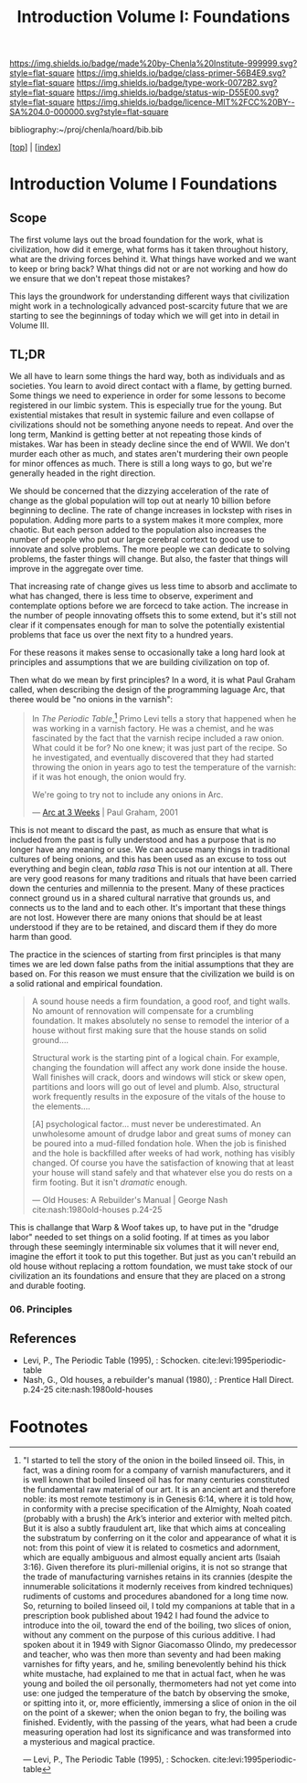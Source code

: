 #   -*- mode: org; fill-column: 60 -*-

#+TITLE: Introduction Volume I: Foundations
#+STARTUP: showall
#+TOC: headlines 4
#+PROPERTY: filename

[[https://img.shields.io/badge/made%20by-Chenla%20Institute-999999.svg?style=flat-square]] 
[[https://img.shields.io/badge/class-primer-56B4E9.svg?style=flat-square]]
[[https://img.shields.io/badge/type-work-0072B2.svg?style=flat-square]]
[[https://img.shields.io/badge/status-wip-D55E00.svg?style=flat-square]]
[[https://img.shields.io/badge/licence-MIT%2FCC%20BY--SA%204.0-000000.svg?style=flat-square]]

bibliography:~/proj/chenla/hoard/bib.bib

[[[../index.org][top]]] | [[[./index.org][index]]]

* Introduction Volume I Foundations
:PROPERTIES:
:CUSTOM_ID:
:Name:     /home/deerpig/proj/chenla/warp/ww-intro-vol-1.org
:Created:  2018-04-11T18:19@Prek Leap (11.642600N-104.919210W)
:ID:       bef42709-757a-4e2e-873c-41175c9c456a
:VER:      576717614.262601171
:GEO:      48P-491193-1287029-15
:BXID:     proj:DIM5-7235
:Class:    primer
:Type:     work
:Status:   wip
:Licence:  MIT/CC BY-SA 4.0
:END:

** Scope

The first volume lays out the broad foundation for the work,
what is civilization, how did it emerge, what forms has it
taken throughout history, what are the driving forces behind
it.  What things have worked and we want to keep or bring
back?  What things did not or are not working and how do we
ensure that we don't repeat those mistakes?

This lays the groundwork for understanding different ways
that civilization might work in a technologically advanced
post-scarcity future that we are starting to see the
beginnings of today which we will get into in detail in
Volume III.

** TL;DR

We all have to learn some things the hard way, both as
individuals and as societies.  You learn to avoid direct
contact with a flame, by getting burned.  Some things we
need to experience in order for some lessons to become
registered in our limbic system.  This is especially true
for the young.  But existential mistakes that result in
systemic failure and even collapse of civilizations should
not be something anyone needs to repeat.  And over the long
term, Mankind is getting better at not repeating those kinds
of mistakes.  War has been in steady decline since the end
of WWII.  We don't murder each other as much, and states
aren't murdering their own people for minor offences as
much.  There is still a long ways to go, but we're generally
headed in the right direction.

We should be concerned that the dizzying acceleration of the
rate of change as the global population will top out at
nearly 10 billion before beginning to decline.  The rate of
change increases in lockstep with rises in population.
Adding more parts to a system makes it more complex, more
chaotic.  But each person added to the population also
increases the number of people who put our large cerebral
cortext to good use to innovate and solve problems.  The
more people we can dedicate to solving problems, the faster
things will change.  But also, the faster that things will
improve in the aggregate over time.

That increasing rate of change gives us less time to absorb
and acclimate to what has changed, there is less time to
observe, experiment and contemplate options before we are
forcecd to take action.  The increase in the number of
people innovating offsets this to some extend, but it's
still not clear if it compensates enough for man to solve
the potentially existential problems that face us over the
next fity to a hundred years.

For these reasons it makes sense to occasionally take a long
hard look at principles and assumptions that we are building
civilization on top of.  

Then what do we mean by first principles? In a word, it is
what Paul Graham called, when describing the design of the
programming laguage Arc, that theree would be "no onions in
the varnish":

#+begin_quote
In /The Periodic Table/,[fn:1] Primo Levi tells a story that
happened when he was working in a varnish factory. He was a
chemist, and he was fascinated by the fact that the varnish
recipe included a raw onion. What could it be for? No one
knew; it was just part of the recipe. So he investigated,
and eventually discovered that they had started throwing the
onion in years ago to test the temperature of the varnish:
if it was hot enough, the onion would fry.

We're going to try not to include any onions in Arc.

— [[http://www.paulgraham.com/arcll1.html][Arc at 3 Weeks]] | Paul Graham, 2001
#+end_quote

This is not meant to discard the past, as much as ensure
that what is included from the past is fully understood and
has a purpose that is no longer have any meaning or use.
We can accuse many things in traditional cultures of being
onions, and this has been used as an excuse to toss out
everything and begin clean, /tabla rasa/  This is not our
intention at all.  There are very good reasons for many
traditions and rituals that have been carried
down the centuries and millennia to the present.  Many of
these practices connect ground us in a shared cultural
narrative that grounds us, and connects us to the land and
to each other.  It's important that these things are not
lost.  However there are many onions that should be at least
understood if they are to be retained, and discard them if
they do more harm than good.

The practice in the sciences of starting from first
principles is that many times we are led down false paths
from the initial assumptions that they are based on.  For
this reason we must ensure that the civilization we build is
on a solid rational and empirical foundation.

#+begin_quote
A sound house needs a firm foundation, a good roof, and
tight walls.  No amount of rennovation will compensate for a
crumbling foundation.  It makes absolutely no sense to
remodel the interior of a house without first making sure
that the house stands on solid ground....

Structural work is the starting pint of a logical chain.
For example, changing the foundation will affect any work
done inside the house.  Wall finishes will crack, doors and
windows will stick or skew open, partitions and loors will
go out of level and plumb.  Also, structural work frequently
results in the exposure of the vitals of the house to the
elements....

[A] psychological factor... must never be underestimated. An
unwholesome amount of drudge labor and great sums of money
can be poured into a mud-filled fondation hole.  When the
job is finished and the hole is backfilled after weeks of
had work, nothing has visibly changed.  Of course you have
the satisfaction of knowing that at least your house will
stand safely and that whatever else you do rests on a firm
footing.  But it isn't /dramatic/ enough.

— Old Houses: A Rebuilder's Manual | George Nash
  cite:nash:1980old-houses p.24-25
#+end_quote

This is challange that Warp & Woof takes up, to have put in
the "drudge labor" needed to set things on a solid footing.
If at times as you labor through these seemingly
interminable six volumes that it will never end, imagine the
effort it took to put this together.  But just as you can't
rebuild an old house without replacing a rottom foundation,
we must take stock of our civilization an its foundations
and ensure that they are placed on a strong and durable
footing.


*** 06. Principles

** References

  - Levi, P., The Periodic Table (1995), : Schocken.
    cite:levi:1995periodic-table
  - Nash, G., Old houses, a rebuilder's manual (1980), :
    Prentice Hall Direct. p.24-25
    cite:nash:1980old-houses 


* Footnotes

[fn:1] "I started to tell the story of the onion in the
boiled linseed oil. This, in fact, was a dining room for a
company of varnish manufacturers, and it is well known that
boiled linseed oil has for many centuries constituted the
fundamental raw material of our art. It is an ancient art
and therefore noble: its most remote testimony is in Genesis
6:14, where it is told how, in conformity with a precise
specification of the Almighty, Noah coated (probably with a
brush) the Ark’s interior and exterior with melted
pitch. But it is also a subtly fraudulent art, like that
which aims at concealing the substratum by conferring on it
the color and appearance of what it is not: from this point
of view it is related to cosmetics and adornment, which are
equally ambiguous and almost equally ancient arts (Isaiah
3:16). Given therefore its pluri-millenial origins, it is
not so strange that the trade of manufacturing varnishes
retains in its crannies (despite the innumerable
solicitations it modernly receives from kindred techniques)
rudiments of customs and procedures abandoned for a long
time now.  So, returning to boiled linseed oil, I told my
companions at table that in a prescription book published
about 1942 I had found the advice to introduce into the oil,
toward the end of the boiling, two slices of onion, without
any comment on the purpose of this curious additive. I had
spoken about it in 1949 with Signor Giacomasso Olindo, my
predecessor and teacher, who was then more than seventy and
had been making varnishes for fifty years, and he, smiling
benevolently behind his thick white mustache, had explained
to me that in actual fact, when he was young and boiled the
oil personally, thermometers had not yet come into use: one
judged the temperature of the batch by observing the smoke,
or spitting into it, or, more efficiently, immersing a slice
of onion in the oil on the point of a skewer; when the onion
began to fry, the boiling was finished.  Evidently, with the
passing of the years, what had been a crude measuring
operation had lost its significance and was transformed into
a mysterious and magical practice.

— Levi, P., The Periodic Table (1995), : Schocken.
  cite:levi:1995periodic-table

